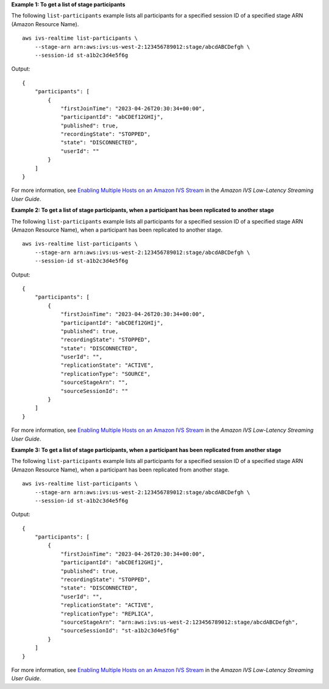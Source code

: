 **Example 1: To get a list of stage participants**

The following ``list-participants`` example lists all participants for a specified session ID of a specified stage ARN (Amazon Resource Name). ::

    aws ivs-realtime list-participants \
        --stage-arn arn:aws:ivs:us-west-2:123456789012:stage/abcdABCDefgh \
        --session-id st-a1b2c3d4e5f6g

Output::

    {
        "participants": [
            {
                "firstJoinTime": "2023-04-26T20:30:34+00:00",
                "participantId": "abCDEf12GHIj",
                "published": true,
                "recordingState": "STOPPED",
                "state": "DISCONNECTED",
                "userId": ""
            }
        ]
    }

For more information, see `Enabling Multiple Hosts on an Amazon IVS Stream <https://docs.aws.amazon.com/ivs/latest/LowLatencyUserGuide/multiple-hosts.html>`__ in the *Amazon IVS Low-Latency Streaming User Guide*.

**Example 2: To get a list of stage participants, when a participant has been replicated to another stage**

The following ``list-participants`` example lists all participants for a specified session ID of a specified stage ARN (Amazon Resource Name), when a participant has been replicated to another stage. ::

    aws ivs-realtime list-participants \
        --stage-arn arn:aws:ivs:us-west-2:123456789012:stage/abcdABCDefgh \
        --session-id st-a1b2c3d4e5f6g

Output::

    {
        "participants": [
            {
                "firstJoinTime": "2023-04-26T20:30:34+00:00",
                "participantId": "abCDEf12GHIj",
                "published": true,
                "recordingState": "STOPPED",
                "state": "DISCONNECTED",
                "userId": "",
                "replicationState": "ACTIVE",
                "replicationType": "SOURCE",
                "sourceStageArn": "",
                "sourceSessionId": ""
            }
        ]
    }

For more information, see `Enabling Multiple Hosts on an Amazon IVS Stream <https://docs.aws.amazon.com/ivs/latest/LowLatencyUserGuide/multiple-hosts.html>`__ in the *Amazon IVS Low-Latency Streaming User Guide*.

**Example 3: To get a list of stage participants, when a participant has been replicated from another stage**

The following ``list-participants`` example lists all participants for a specified session ID of a specified stage ARN (Amazon Resource Name), when a participant has been replicated from another stage. ::

    aws ivs-realtime list-participants \
        --stage-arn arn:aws:ivs:us-west-2:123456789012:stage/abcdABCDefgh \
        --session-id st-a1b2c3d4e5f6g

Output::

    {
        "participants": [
            {
                "firstJoinTime": "2023-04-26T20:30:34+00:00",
                "participantId": "abCDEf12GHIj",
                "published": true,
                "recordingState": "STOPPED",
                "state": "DISCONNECTED",
                "userId": "",
                "replicationState": "ACTIVE",
                "replicationType": "REPLICA",
                "sourceStageArn": "arn:aws:ivs:us-west-2:123456789012:stage/abcdABCDefgh",
                "sourceSessionId": "st-a1b2c3d4e5f6g"
            }
        ]
    }

For more information, see `Enabling Multiple Hosts on an Amazon IVS Stream <https://docs.aws.amazon.com/ivs/latest/LowLatencyUserGuide/multiple-hosts.html>`__ in the *Amazon IVS Low-Latency Streaming User Guide*.